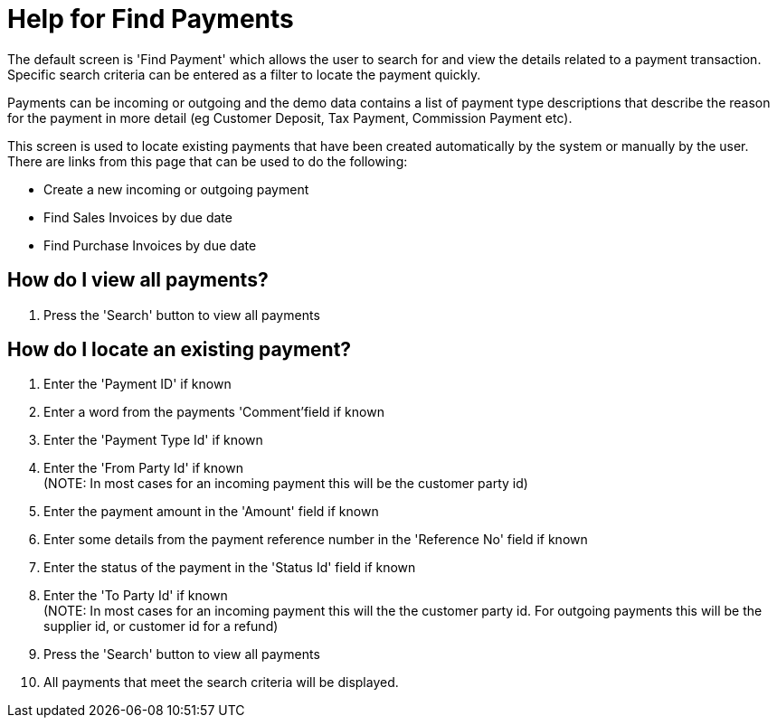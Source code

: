////
Licensed to the Apache Software Foundation (ASF) under one
or more contributor license agreements.  See the NOTICE file
distributed with this work for additional information
regarding copyright ownership.  The ASF licenses this file
to you under the Apache License, Version 2.0 (the
"License"); you may not use this file except in compliance
with the License.  You may obtain a copy of the License at

http://www.apache.org/licenses/LICENSE-2.0

Unless required by applicable law or agreed to in writing,
software distributed under the License is distributed on an
"AS IS" BASIS, WITHOUT WARRANTIES OR CONDITIONS OF ANY
KIND, either express or implied.  See the License for the
specific language governing permissions and limitations
under the License.
////
= Help for Find Payments
The default screen is 'Find Payment' which allows the user to search for and view the details related to a payment transaction.
Specific search criteria can be entered as a filter to locate the payment quickly.

Payments can be incoming or outgoing and the demo data contains a list of payment type descriptions that describe the reason
for the payment in more detail (eg Customer Deposit, Tax Payment, Commission Payment etc).

This screen is used to locate existing payments that have been created automatically by the system or manually by the user.
There are links from this page that can be used to do the following:

* Create a new incoming or outgoing payment
* Find Sales Invoices by due date
* Find Purchase Invoices by due date

== How do I view all payments?
. Press the 'Search' button to view all payments


== How do I locate an existing payment?
. Enter the 'Payment ID' if known
. Enter a word from the payments 'Comment'field if known
. Enter the 'Payment Type Id' if known
. Enter the 'From Party Id' if known +
  (NOTE: In most cases for an incoming payment this will be the customer party id)
. Enter the payment amount in the 'Amount' field if known
. Enter some details from the payment reference number in the 'Reference No' field if known
. Enter the status of the payment in the 'Status Id' field if known
. Enter the 'To Party Id' if known +
  (NOTE: In most cases for an incoming payment this will the the customer party id. For outgoing payments this will be the supplier id, or customer id for a refund)
. Press the 'Search' button to view all payments
. All payments that meet the search criteria will be displayed.
